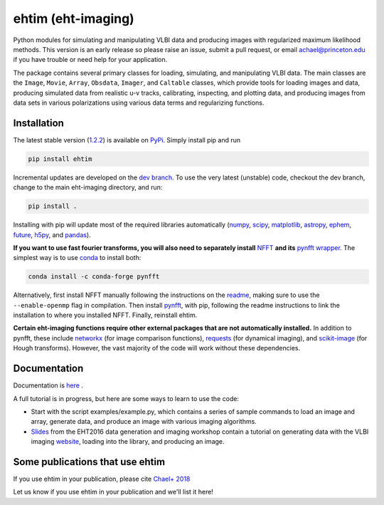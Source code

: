 ehtim (eht-imaging)
===================

Python modules for simulating and manipulating VLBI data and producing images with regularized maximum likelihood methods. This version is an early release so please raise an issue, submit a pull request, or email achael@princeton.edu if you have trouble or need help for your application.

The package contains several primary classes for loading, simulating, and manipulating VLBI data. The main classes are the ``Image``, ``Movie``, ``Array``, ``Obsdata``, ``Imager``, and ``Caltable`` classes, which provide tools for loading images and data, producing simulated data from realistic u-v tracks,  calibrating, inspecting, and  plotting data, and producing images from data sets in various polarizations using various data terms and regularizing functions.

Installation
------------

The latest stable version (`1.2.2 <https://github.com/achael/eht-imaging/releases/tag/v1.2.2>`_) is available on `PyPi <https://pypi.org/project/ehtim/>`_. Simply install pip and run

.. code-block:: bash

    pip install ehtim

Incremental updates are developed on the `dev branch <https://github.com/achael/eht-imaging/tree/dev>`_. To use the very latest (unstable) code, checkout the dev branch, change to the main eht-imaging directory, and run:

.. code-block:: bash

    pip install .

Installing with pip will update most of the required libraries automatically (`numpy <http://www.numpy.org/>`_, `scipy <http://www.scipy.org/>`_, `matplotlib <http://www.matplotlib.org/>`_, `astropy <http://www.astropy.org/>`_, `ephem <http://pypi.python.org/pypi/pyephem/>`_, `future <http://pypi.python.org/pypi/future>`_, `h5py <http://www.h5py.org/>`_, and `pandas <http://www.pandas.pydata.org/>`_).

**If you want to use fast fourier transforms, you will also need to separately install** `NFFT <https://github.com/NFFT/nfft>`_ **and its** `pynfft wrapper <https://github.com/ghisvail/pyNFFT/>`_. The simplest way is to use `conda <https://anaconda.org/conda-forge/pynfft/>`__ to install both:


.. code-block:: bash

    conda install -c conda-forge pynfft

Alternatively, first install NFFT manually following the instructions on the `readme <https://github.com/NFFT/nfft>`_, making sure to use the ``--enable-openmp`` flag in compilation. Then install `pynfft <https://github.com/ghisvail/pyNFFT/>`_, with pip, following the readme instructions to link the installation to where you installed NFFT. Finally, reinstall ehtim.

**Certain eht-imaging functions require other external packages that are not automatically installed.** In addition to pynfft, these include  `networkx <https://networkx.github.io/>`_ (for image comparison functions), `requests <http://docs.python-requests.org/en/master/>`_ (for dynamical imaging), and `scikit-image <https://scikit-image.org/>`_ (for Hough transforms). However, the vast majority of the code will work without these dependencies.

Documentation
-------------
Documentation is  `here <https://achael.github.io/eht-imaging>`_ .

A full tutorial is in progress, but here are some ways to learn to use the code:

- Start with the script examples/example.py, which contains a series of sample commands to load an image and array, generate data, and produce an image with various imaging algorithms.

- `Slides <https://www.dropbox.com/s/7533ucj8bt54yh7/Bouman_Chael.pdf?dl=0>`_ from the EHT2016 data generation and imaging workshop contain a tutorial on generating data with the VLBI imaging `website <http://vlbiimaging.csail.mit.edu>`_, loading into the library, and producing an image.

Some publications that use ehtim
--------------------------------
If you use ehtim in your publication, please cite `Chael+ 2018 <http://adsabs.harvard.edu/abs/2018ApJ...857...23C>`_

Let us know if you use ehtim in your publication and we'll list it here!
